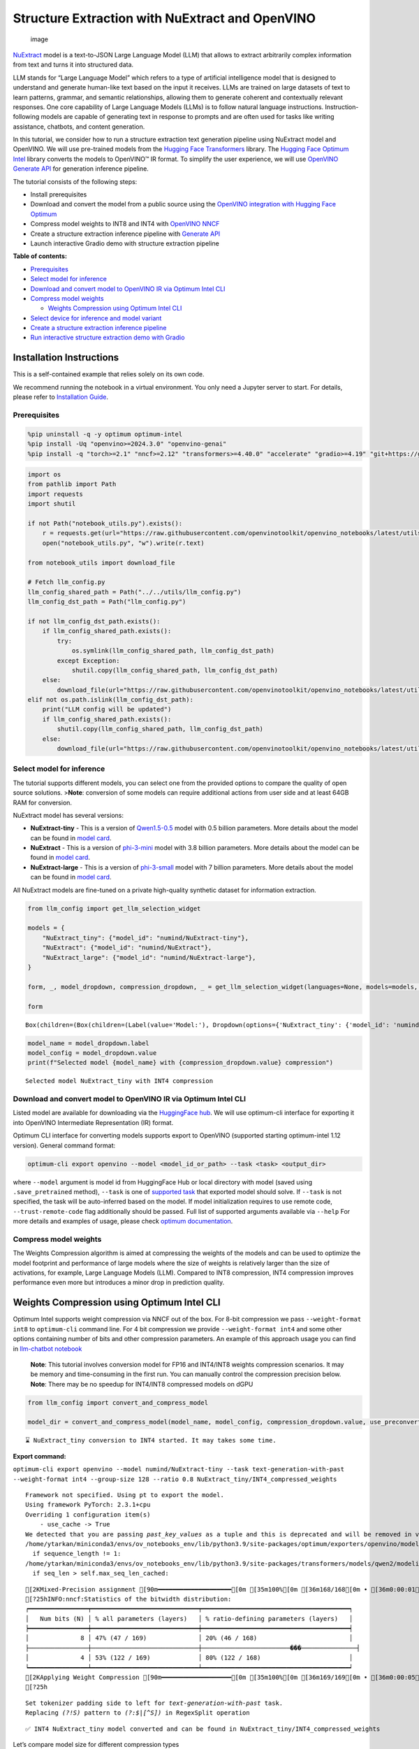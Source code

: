 Structure Extraction with NuExtract and OpenVINO
================================================

.. figure:: https://github.com/user-attachments/assets/70dd93cc-da36-4c53-8891-78c0f9a41f20
   :alt: image

   image

`NuExtract <https://huggingface.co/numind/NuExtract>`__ model is a
text-to-JSON Large Language Model (LLM) that allows to extract
arbitrarily complex information from text and turns it into structured
data.

LLM stands for “Large Language Model” which refers to a type of
artificial intelligence model that is designed to understand and
generate human-like text based on the input it receives. LLMs are
trained on large datasets of text to learn patterns, grammar, and
semantic relationships, allowing them to generate coherent and
contextually relevant responses. One core capability of Large Language
Models (LLMs) is to follow natural language instructions.
Instruction-following models are capable of generating text in response
to prompts and are often used for tasks like writing assistance,
chatbots, and content generation.

In this tutorial, we consider how to run a structure extraction text
generation pipeline using NuExtract model and OpenVINO. We will use
pre-trained models from the `Hugging Face
Transformers <https://huggingface.co/docs/transformers/index>`__
library. The `Hugging Face Optimum
Intel <https://huggingface.co/docs/optimum/intel/index>`__ library
converts the models to OpenVINO™ IR format. To simplify the user
experience, we will use `OpenVINO Generate
API <https://github.com/openvinotoolkit/openvino.genai>`__ for
generation inference pipeline.

The tutorial consists of the following steps:

-  Install prerequisites
-  Download and convert the model from a public source using the
   `OpenVINO integration with Hugging Face
   Optimum <https://huggingface.co/blog/openvino>`__
-  Compress model weights to INT8 and INT4 with `OpenVINO
   NNCF <https://github.com/openvinotoolkit/nncf>`__
-  Create a structure extraction inference pipeline with `Generate
   API <https://github.com/openvinotoolkit/openvino.genai>`__
-  Launch interactive Gradio demo with structure extraction pipeline


**Table of contents:**


-  `Prerequisites <#prerequisites>`__
-  `Select model for inference <#select-model-for-inference>`__
-  `Download and convert model to OpenVINO IR via Optimum Intel
   CLI <#download-and-convert-model-to-openvino-ir-via-optimum-intel-cli>`__
-  `Compress model weights <#compress-model-weights>`__

   -  `Weights Compression using Optimum Intel
      CLI <#weights-compression-using-optimum-intel-cli>`__

-  `Select device for inference and model
   variant <#select-device-for-inference-and-model-variant>`__
-  `Create a structure extraction inference
   pipeline <#create-a-structure-extraction-inference-pipeline>`__
-  `Run interactive structure extraction demo with
   Gradio <#run-interactive-structure-extraction-demo-with-gradio>`__

Installation Instructions
~~~~~~~~~~~~~~~~~~~~~~~~~

This is a self-contained example that relies solely on its own code.

We recommend running the notebook in a virtual environment. You only
need a Jupyter server to start. For details, please refer to
`Installation
Guide <https://github.com/openvinotoolkit/openvino_notebooks/blob/latest/README.md#-installation-guide>`__.

Prerequisites
-------------



.. code:: ipython3

    %pip uninstall -q -y optimum optimum-intel
    %pip install -Uq "openvino>=2024.3.0" "openvino-genai"
    %pip install -q "torch>=2.1" "nncf>=2.12" "transformers>=4.40.0" "accelerate" "gradio>=4.19" "git+https://github.com/huggingface/optimum-intel.git" --extra-index-url https://download.pytorch.org/whl/cpu

.. code:: ipython3

    import os
    from pathlib import Path
    import requests
    import shutil
    
    if not Path("notebook_utils.py").exists():
        r = requests.get(url="https://raw.githubusercontent.com/openvinotoolkit/openvino_notebooks/latest/utils/notebook_utils.py")
        open("notebook_utils.py", "w").write(r.text)
    
    from notebook_utils import download_file
    
    # Fetch llm_config.py
    llm_config_shared_path = Path("../../utils/llm_config.py")
    llm_config_dst_path = Path("llm_config.py")
    
    if not llm_config_dst_path.exists():
        if llm_config_shared_path.exists():
            try:
                os.symlink(llm_config_shared_path, llm_config_dst_path)
            except Exception:
                shutil.copy(llm_config_shared_path, llm_config_dst_path)
        else:
            download_file(url="https://raw.githubusercontent.com/openvinotoolkit/openvino_notebooks/latest/utils/llm_config.py")
    elif not os.path.islink(llm_config_dst_path):
        print("LLM config will be updated")
        if llm_config_shared_path.exists():
            shutil.copy(llm_config_shared_path, llm_config_dst_path)
        else:
            download_file(url="https://raw.githubusercontent.com/openvinotoolkit/openvino_notebooks/latest/utils/llm_config.py")

Select model for inference
--------------------------



The tutorial supports different models, you can select one from the
provided options to compare the quality of open source solutions.
>\ **Note**: conversion of some models can require additional actions
from user side and at least 64GB RAM for conversion.

NuExtract model has several versions:

-  **NuExtract-tiny** - This is a version of
   `Qwen1.5-0.5 <https://huggingface.co/Qwen/Qwen1.5-0.5B>`__ model with
   0.5 billion parameters. More details about the model can be found in
   `model card <https://huggingface.co/numind/NuExtract-tiny>`__.
-  **NuExtract** - This is a version of
   `phi-3-mini <https://huggingface.co/microsoft/Phi-3-mini-4k-instruct>`__
   model with 3.8 billion parameters. More details about the model can
   be found in `model card <https://huggingface.co/numind/NuExtract>`__.
-  **NuExtract-large** - This is a version of
   `phi-3-small <https://huggingface.co/microsoft/Phi-3-small-8k-instruct>`__
   model with 7 billion parameters. More details about the model can be
   found in `model
   card <https://huggingface.co/numind/NuExtract-large>`__.

All NuExtract models are fine-tuned on a private high-quality synthetic
dataset for information extraction.

.. code:: ipython3

    from llm_config import get_llm_selection_widget
    
    models = {
        "NuExtract_tiny": {"model_id": "numind/NuExtract-tiny"},
        "NuExtract": {"model_id": "numind/NuExtract"},
        "NuExtract_large": {"model_id": "numind/NuExtract-large"},
    }
    
    form, _, model_dropdown, compression_dropdown, _ = get_llm_selection_widget(languages=None, models=models, show_preconverted_checkbox=False)
    
    form




.. parsed-literal::

    Box(children=(Box(children=(Label(value='Model:'), Dropdown(options={'NuExtract_tiny': {'model_id': 'numind/Nu…



.. code:: ipython3

    model_name = model_dropdown.label
    model_config = model_dropdown.value
    print(f"Selected model {model_name} with {compression_dropdown.value} compression")


.. parsed-literal::

    Selected model NuExtract_tiny with INT4 compression
    

Download and convert model to OpenVINO IR via Optimum Intel CLI
---------------------------------------------------------------



Listed model are available for downloading via the `HuggingFace
hub <https://huggingface.co/models>`__. We will use optimum-cli
interface for exporting it into OpenVINO Intermediate Representation
(IR) format.

Optimum CLI interface for converting models supports export to OpenVINO
(supported starting optimum-intel 1.12 version). General command format:

.. code:: bash

   optimum-cli export openvino --model <model_id_or_path> --task <task> <output_dir>

where ``--model`` argument is model id from HuggingFace Hub or local
directory with model (saved using ``.save_pretrained`` method),
``--task`` is one of `supported
task <https://huggingface.co/docs/optimum/exporters/task_manager>`__
that exported model should solve. If ``--task`` is not specified, the
task will be auto-inferred based on the model. If model initialization
requires to use remote code, ``--trust-remote-code`` flag additionally
should be passed. Full list of supported arguments available via
``--help`` For more details and examples of usage, please check `optimum
documentation <https://huggingface.co/docs/optimum/intel/inference#export>`__.

Compress model weights
----------------------



The Weights Compression algorithm is aimed at compressing the weights of
the models and can be used to optimize the model footprint and
performance of large models where the size of weights is relatively
larger than the size of activations, for example, Large Language Models
(LLM). Compared to INT8 compression, INT4 compression improves
performance even more but introduces a minor drop in prediction quality.

Weights Compression using Optimum Intel CLI
~~~~~~~~~~~~~~~~~~~~~~~~~~~~~~~~~~~~~~~~~~~



Optimum Intel supports weight compression via NNCF out of the box. For
8-bit compression we pass ``--weight-format int8`` to ``optimum-cli``
command line. For 4 bit compression we provide ``--weight-format int4``
and some other options containing number of bits and other compression
parameters. An example of this approach usage you can find in
`llm-chatbot notebook <llm-chatbot-with-output.html>`__

   **Note**: This tutorial involves conversion model for FP16 and
   INT4/INT8 weights compression scenarios. It may be memory and
   time-consuming in the first run. You can manually control the
   compression precision below. **Note**: There may be no speedup for
   INT4/INT8 compressed models on dGPU

.. code:: ipython3

    from llm_config import convert_and_compress_model
    
    model_dir = convert_and_compress_model(model_name, model_config, compression_dropdown.value, use_preconverted=False)


.. parsed-literal::

    ⌛ NuExtract_tiny conversion to INT4 started. It may takes some time.
    


**Export command:**



``optimum-cli export openvino --model numind/NuExtract-tiny --task text-generation-with-past --weight-format int4 --group-size 128 --ratio 0.8 NuExtract_tiny/INT4_compressed_weights``


.. parsed-literal::

    Framework not specified. Using pt to export the model.
    Using framework PyTorch: 2.3.1+cpu
    Overriding 1 configuration item(s)
    	- use_cache -> True
    We detected that you are passing `past_key_values` as a tuple and this is deprecated and will be removed in v4.43. Please use an appropriate `Cache` class (https://huggingface.co/docs/transformers/v4.41.3/en/internal/generation_utils#transformers.Cache)
    /home/ytarkan/miniconda3/envs/ov_notebooks_env/lib/python3.9/site-packages/optimum/exporters/openvino/model_patcher.py:489: TracerWarning: Converting a tensor to a Python boolean might cause the trace to be incorrect. We can't record the data flow of Python values, so this value will be treated as a constant in the future. This means that the trace might not generalize to other inputs!
      if sequence_length != 1:
    /home/ytarkan/miniconda3/envs/ov_notebooks_env/lib/python3.9/site-packages/transformers/models/qwen2/modeling_qwen2.py:110: TracerWarning: Converting a tensor to a Python boolean might cause the trace to be incorrect. We can't record the data flow of Python values, so this value will be treated as a constant in the future. This means that the trace might not generalize to other inputs!
      if seq_len > self.max_seq_len_cached:
    

.. parsed-literal::

    [2KMixed-Precision assignment [90m━━━━━━━━━━━━━━━━━━━━[0m [35m100%[0m [36m168/168[0m • [36m0:00:01[0m • [36m0:00:00[0m• [36m0:00:01[0m
    [?25hINFO:nncf:Statistics of the bitwidth distribution:
    ┍━━━━━━━━━━━━━━━━┯━━━━━━━━━━━━━━━━━━━━━━━━━━━━━┯━━━━━━━━━━━━━━━━━━━━━━━━━━━━━━━━━━━━━━━━┑
    │   Num bits (N) │ % all parameters (layers)   │ % ratio-defining parameters (layers)   │
    ┝━━━━━━━━━━━━━━━━┿━━━━━━━━━━━━━━━━━━━━━━━━━━━━━┿━━━━━━━━━━━━━━━━━━━━━━━━━━━━━━━━━━━━━━━━┥
    │              8 │ 47% (47 / 169)              │ 20% (46 / 168)                         │
    ├────────────────┼─────────────────────────────┼────────────────────────���───────────────┤
    │              4 │ 53% (122 / 169)             │ 80% (122 / 168)                        │
    ┕━━━━━━━━━━━━━━━━┷━━━━━━━━━━━━━━━━━━━━━━━━━━━━━┷━━━━━━━━━━━━━━━━━━━━━━━━━━━━━━━━━━━━━━━━┙
    [2KApplying Weight Compression [90m━━━━━━━━━━━━━━━━━━━[0m [35m100%[0m [36m169/169[0m • [36m0:00:05[0m • [36m0:00:00[0m• [36m0:00:01[0m
    [?25h

.. parsed-literal::

    Set tokenizer padding side to left for `text-generation-with-past` task.
    Replacing `(?!\S)` pattern to `(?:$|[^\S])` in RegexSplit operation
    

.. parsed-literal::

    ✅ INT4 NuExtract_tiny model converted and can be found in NuExtract_tiny/INT4_compressed_weights
    

Let’s compare model size for different compression types

.. code:: ipython3

    from llm_config import compare_model_size
    
    compare_model_size(model_dir)


.. parsed-literal::

    Size of model with INT4 compressed weights is 347.03 MB
    

Select device for inference and model variant
---------------------------------------------



   **Note**: There may be no speedup for INT4/INT8 compressed models on
   dGPU.

.. code:: ipython3

    from notebook_utils import device_widget
    
    device = device_widget(default="CPU", exclude=["NPU"])
    
    device




.. parsed-literal::

    Dropdown(description='Device:', options=('CPU', 'GPU', 'AUTO'), value='CPU')



Create a structure extraction inference pipeline
------------------------------------------------



Firstly we will prepare input prompt for NuExtract model by introducing
``prepare_input()`` function. This function combines the main text, a
JSON schema and optional examples into a single string that adheres to
model’s specific input requirements.

``prepare_input()`` function accepts the following parameters: 1.
``text``: This is the primary text from which you want to extract
information. 2. ``schema``: A JSON schema string that defines the
structure of the information you want to extract. This acts as a
template, guiding NuExtract model on what data to look for and how to
format the output. 3. ``examples``: An optional list of example strings.
These can be used to provide the model with sample extractions,
potentially improving accuracy for complex or ambiguous cases.

.. code:: ipython3

    import json
    from typing import List
    
    
    def prepare_input(text: str, schema: str, examples: List[str] = ["", "", ""]) -> str:
        schema = json.dumps(json.loads(schema), indent=4)
        input_llm = "<|input|>\n### Template:\n" + schema + "\n"
        for example in examples:
            if example != "":
                input_llm += "### Example:\n" + json.dumps(json.loads(example), indent=4) + "\n"
    
        input_llm += "### Text:\n" + text + "\n<|output|>\n"
        return input_llm

To simplify user experience we will use `OpenVINO Generate
API <https://github.com/openvinotoolkit/openvino.genai/blob/master/src/README.md>`__.
We will create pipeline with ``LLMPipeline``. ``LLMPipeline`` is the
main object used for decoding. You can construct it straight away from
the folder with the converted model. It will automatically load the
``main model``, ``tokenizer``, ``detokenizer`` and default
``generation configuration``. After that we will configure parameters
for decoding. We can get default config with
``get_generation_config()``, setup parameters and apply the updated
version with ``set_generation_config(config)`` or put config directly to
``generate()``. It’s also possible to specify the needed options just as
inputs in the ``generate()`` method, as shown below. Then we just run
``generate`` method and get the output in text format. We do not need to
encode input prompt according to model expected template or write
post-processing code for logits decoder, it will be done easily with
LLMPipeline.

.. code:: ipython3

    import openvino_genai as ov_genai
    
    pipe = ov_genai.LLMPipeline(model_dir.as_posix(), device.value)
    
    
    def run_structure_extraction(text: str, schema: str) -> str:
        input = prepare_input(text, schema)
        return pipe.generate(input, max_new_tokens=200)

To run structure extraction inference pipeline we need to provide
example text for data extraction and define output structure in a JSON
schema format:

.. code:: ipython3

    text = """We introduce Mistral 7B, a 7-billion-parameter language model engineered for
    superior performance and efficiency. Mistral 7B outperforms the best open 13B
    model (Llama 2) across all evaluated benchmarks, and the best released 34B
    model (Llama 1) in reasoning, mathematics, and code generation. Our model
    leverages grouped-query attention (GQA) for faster inference, coupled with sliding
    window attention (SWA) to effectively handle sequences of arbitrary length with a
    reduced inference cost. We also provide a model fine-tuned to follow instructions,
    Mistral 7B - Instruct, that surpasses Llama 2 13B - chat model both on human and
    automated benchmarks. Our models are released under the Apache 2.0 license.
    Code: https://github.com/mistralai/mistral-src
    Webpage: https://mistral.ai/news/announcing-mistral-7b/"""
    
    schema = """{
        "Model": {
            "Name": "",
            "Number of parameters": "",
            "Number of max token": "",
            "Architecture": []
        },
        "Usage": {
            "Use case": [],
            "Licence": ""
        }
    }"""
    
    output = run_structure_extraction(text, schema)
    print(output)


.. parsed-literal::

    {
        "Model": {
            "Name": "Mistral 7B",
            "Number of parameters": "7-billion",
            "Number of max token": "",
            "Architecture": [
                "grouped-query attention",
                "sliding window attention"
            ]
        },
        "Usage": {
            "Use case": [
                "reasoning",
                "mathematics",
                "code generation"
            ],
           "Licence": "Apache 2.0"
        }
    }
    
    

Run interactive structure extraction demo with Gradio
-----------------------------------------------------



.. code:: ipython3

    if not Path("gradio_helper.py").exists():
        r = requests.get(
            url="https://raw.githubusercontent.com/openvinotoolkit/openvino_notebooks/latest/notebooks/nuextract-structure-extraction/gradio_helper.py"
        )
        open("gradio_helper.py", "w").write(r.text)
    
    from gradio_helper import make_demo
    
    demo = make_demo(fn=run_structure_extraction)
    
    try:
        demo.launch(height=800)
    except Exception:
        demo.launch(share=True, height=800)
    # If you are launching remotely, specify server_name and server_port
    # EXAMPLE: `demo.launch(server_name='your server name', server_port='server port in int')`
    # To learn more please refer to the Gradio docs: https://gradio.app/docs/

.. code:: ipython3

    # Uncomment and run this cell for stopping gradio interface
    # demo.close()
